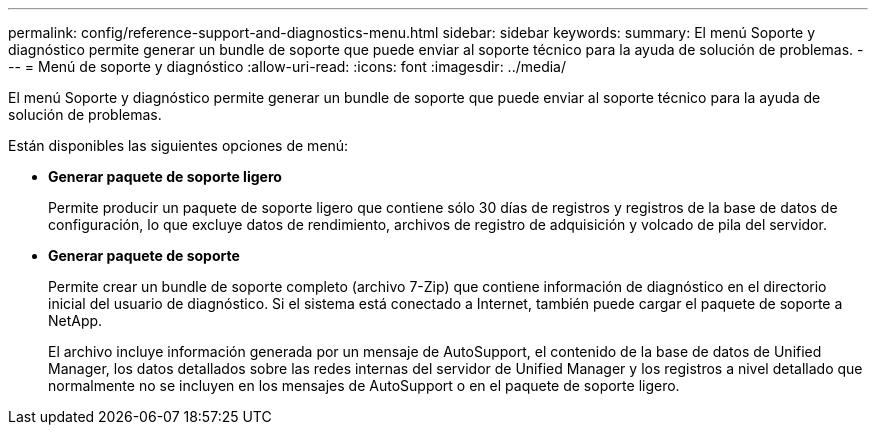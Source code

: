 ---
permalink: config/reference-support-and-diagnostics-menu.html 
sidebar: sidebar 
keywords:  
summary: El menú Soporte y diagnóstico permite generar un bundle de soporte que puede enviar al soporte técnico para la ayuda de solución de problemas. 
---
= Menú de soporte y diagnóstico
:allow-uri-read: 
:icons: font
:imagesdir: ../media/


[role="lead"]
El menú Soporte y diagnóstico permite generar un bundle de soporte que puede enviar al soporte técnico para la ayuda de solución de problemas.

Están disponibles las siguientes opciones de menú:

* *Generar paquete de soporte ligero*
+
Permite producir un paquete de soporte ligero que contiene sólo 30 días de registros y registros de la base de datos de configuración, lo que excluye datos de rendimiento, archivos de registro de adquisición y volcado de pila del servidor.

* *Generar paquete de soporte*
+
Permite crear un bundle de soporte completo (archivo 7-Zip) que contiene información de diagnóstico en el directorio inicial del usuario de diagnóstico. Si el sistema está conectado a Internet, también puede cargar el paquete de soporte a NetApp.

+
El archivo incluye información generada por un mensaje de AutoSupport, el contenido de la base de datos de Unified Manager, los datos detallados sobre las redes internas del servidor de Unified Manager y los registros a nivel detallado que normalmente no se incluyen en los mensajes de AutoSupport o en el paquete de soporte ligero.


